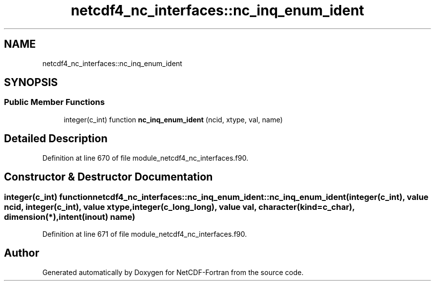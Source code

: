 .TH "netcdf4_nc_interfaces::nc_inq_enum_ident" 3 "Wed Jan 17 2018" "Version 4.5.0-development" "NetCDF-Fortran" \" -*- nroff -*-
.ad l
.nh
.SH NAME
netcdf4_nc_interfaces::nc_inq_enum_ident
.SH SYNOPSIS
.br
.PP
.SS "Public Member Functions"

.in +1c
.ti -1c
.RI "integer(c_int) function \fBnc_inq_enum_ident\fP (ncid, xtype, val, name)"
.br
.in -1c
.SH "Detailed Description"
.PP 
Definition at line 670 of file module_netcdf4_nc_interfaces\&.f90\&.
.SH "Constructor & Destructor Documentation"
.PP 
.SS "integer(c_int) function netcdf4_nc_interfaces::nc_inq_enum_ident::nc_inq_enum_ident (integer(c_int), value ncid, integer(c_int), value xtype, integer(c_long_long), value val, character(kind=c_char), dimension(*), intent(inout) name)"

.PP
Definition at line 671 of file module_netcdf4_nc_interfaces\&.f90\&.

.SH "Author"
.PP 
Generated automatically by Doxygen for NetCDF-Fortran from the source code\&.
